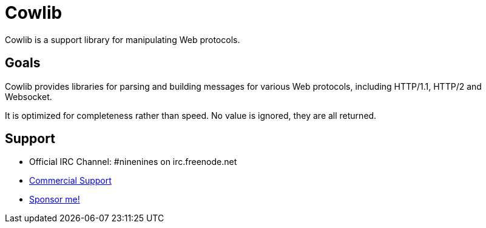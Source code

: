 = Cowlib

Cowlib is a support library for manipulating Web protocols.

== Goals

Cowlib provides libraries for parsing and building messages
for various Web protocols, including HTTP/1.1, HTTP/2 and
Websocket.

It is optimized for completeness rather than speed. No value
is ignored, they are all returned.

== Support

* Official IRC Channel: #ninenines on irc.freenode.net
* https://ninenines.eu/services[Commercial Support]
* https://github.com/sponsors/essen[Sponsor me!]
